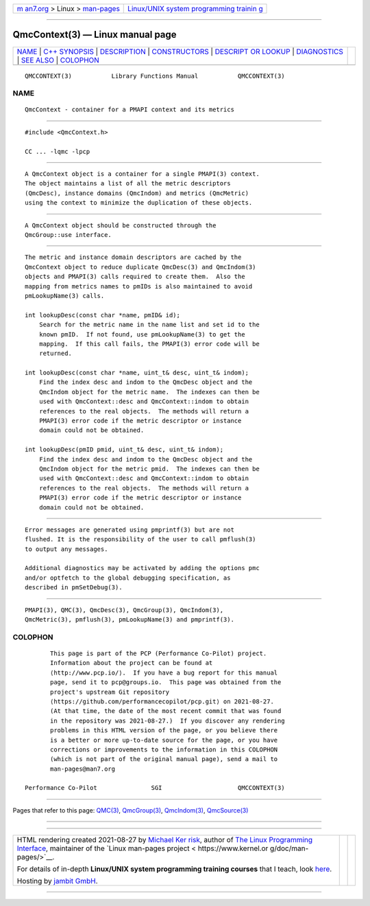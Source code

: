 .. container:: page-top

.. container:: nav-bar

   +----------------------------------+----------------------------------+
   | `m                               | `Linux/UNIX system programming   |
   | an7.org <../../../index.html>`__ | trainin                          |
   | > Linux >                        | g <http://man7.org/training/>`__ |
   | `man-pages <../index.html>`__    |                                  |
   +----------------------------------+----------------------------------+

--------------

QmcContext(3) — Linux manual page
=================================

+-----------------------------------+-----------------------------------+
| `NAME <#NAME>`__ \|               |                                   |
| `C++ SYNOPSIS <#C++_SYNOPSIS>`__  |                                   |
| \| `DESCRIPTION <#DESCRIPTION>`__ |                                   |
| \|                                |                                   |
| `CONSTRUCTORS <#CONSTRUCTORS>`__  |                                   |
| \|                                |                                   |
| `DESCRIPT                         |                                   |
| OR LOOKUP <#DESCRIPTOR_LOOKUP>`__ |                                   |
| \| `DIAGNOSTICS <#DIAGNOSTICS>`__ |                                   |
| \| `SEE ALSO <#SEE_ALSO>`__ \|    |                                   |
| `COLOPHON <#COLOPHON>`__          |                                   |
+-----------------------------------+-----------------------------------+
| .. container:: man-search-box     |                                   |
+-----------------------------------+-----------------------------------+

::

   QMCCONTEXT(3)           Library Functions Manual           QMCCONTEXT(3)

NAME
-------------------------------------------------

::

          QmcContext - container for a PMAPI context and its metrics


-----------------------------------------------------------------

::

          #include <QmcContext.h>

          CC ... -lqmc -lpcp


---------------------------------------------------------------

::

          A QmcContext object is a container for a single PMAPI(3) context.
          The object maintains a list of all the metric descriptors
          (QmcDesc), instance domains (QmcIndom) and metrics (QmcMetric)
          using the context to minimize the duplication of these objects.


-----------------------------------------------------------------

::

          A QmcContext object should be constructed through the
          QmcGroup::use interface.


---------------------------------------------------------------------------

::

          The metric and instance domain descriptors are cached by the
          QmcContext object to reduce duplicate QmcDesc(3) and QmcIndom(3)
          objects and PMAPI(3) calls required to create them.  Also the
          mapping from metrics names to pmIDs is also maintained to avoid
          pmLookupName(3) calls.

          int lookupDesc(const char *name, pmID& id);
              Search for the metric name in the name list and set id to the
              known pmID.  If not found, use pmLookupName(3) to get the
              mapping.  If this call fails, the PMAPI(3) error code will be
              returned.

          int lookupDesc(const char *name, uint_t& desc, uint_t& indom);
              Find the index desc and indom to the QmcDesc object and the
              QmcIndom object for the metric name.  The indexes can then be
              used with QmcContext::desc and QmcContext::indom to obtain
              references to the real objects.  The methods will return a
              PMAPI(3) error code if the metric descriptor or instance
              domain could not be obtained.

          int lookupDesc(pmID pmid, uint_t& desc, uint_t& indom);
              Find the index desc and indom to the QmcDesc object and the
              QmcIndom object for the metric pmid.  The indexes can then be
              used with QmcContext::desc and QmcContext::indom to obtain
              references to the real objects.  The methods will return a
              PMAPI(3) error code if the metric descriptor or instance
              domain could not be obtained.


---------------------------------------------------------------

::

          Error messages are generated using pmprintf(3) but are not
          flushed. It is the responsibility of the user to call pmflush(3)
          to output any messages.

          Additional diagnostics may be activated by adding the options pmc
          and/or optfetch to the global debugging specification, as
          described in pmSetDebug(3).


---------------------------------------------------------

::

          PMAPI(3), QMC(3), QmcDesc(3), QmcGroup(3), QmcIndom(3),
          QmcMetric(3), pmflush(3), pmLookupName(3) and pmprintf(3).

COLOPHON
---------------------------------------------------------

::

          This page is part of the PCP (Performance Co-Pilot) project.
          Information about the project can be found at 
          ⟨http://www.pcp.io/⟩.  If you have a bug report for this manual
          page, send it to pcp@groups.io.  This page was obtained from the
          project's upstream Git repository
          ⟨https://github.com/performancecopilot/pcp.git⟩ on 2021-08-27.
          (At that time, the date of the most recent commit that was found
          in the repository was 2021-08-27.)  If you discover any rendering
          problems in this HTML version of the page, or you believe there
          is a better or more up-to-date source for the page, or you have
          corrections or improvements to the information in this COLOPHON
          (which is not part of the original manual page), send a mail to
          man-pages@man7.org

   Performance Co-Pilot               SGI                     QMCCONTEXT(3)

--------------

Pages that refer to this page: `QMC(3) <../man3/QMC.3.html>`__, 
`QmcGroup(3) <../man3/QmcGroup.3.html>`__, 
`QmcIndom(3) <../man3/QmcIndom.3.html>`__, 
`QmcSource(3) <../man3/QmcSource.3.html>`__

--------------

--------------

.. container:: footer

   +-----------------------+-----------------------+-----------------------+
   | HTML rendering        |                       | |Cover of TLPI|       |
   | created 2021-08-27 by |                       |                       |
   | `Michael              |                       |                       |
   | Ker                   |                       |                       |
   | risk <https://man7.or |                       |                       |
   | g/mtk/index.html>`__, |                       |                       |
   | author of `The Linux  |                       |                       |
   | Programming           |                       |                       |
   | Interface <https:     |                       |                       |
   | //man7.org/tlpi/>`__, |                       |                       |
   | maintainer of the     |                       |                       |
   | `Linux man-pages      |                       |                       |
   | project <             |                       |                       |
   | https://www.kernel.or |                       |                       |
   | g/doc/man-pages/>`__. |                       |                       |
   |                       |                       |                       |
   | For details of        |                       |                       |
   | in-depth **Linux/UNIX |                       |                       |
   | system programming    |                       |                       |
   | training courses**    |                       |                       |
   | that I teach, look    |                       |                       |
   | `here <https://ma     |                       |                       |
   | n7.org/training/>`__. |                       |                       |
   |                       |                       |                       |
   | Hosting by `jambit    |                       |                       |
   | GmbH                  |                       |                       |
   | <https://www.jambit.c |                       |                       |
   | om/index_en.html>`__. |                       |                       |
   +-----------------------+-----------------------+-----------------------+

--------------

.. container:: statcounter

   |Web Analytics Made Easy - StatCounter|

.. |Cover of TLPI| image:: https://man7.org/tlpi/cover/TLPI-front-cover-vsmall.png
   :target: https://man7.org/tlpi/
.. |Web Analytics Made Easy - StatCounter| image:: https://c.statcounter.com/7422636/0/9b6714ff/1/
   :class: statcounter
   :target: https://statcounter.com/
